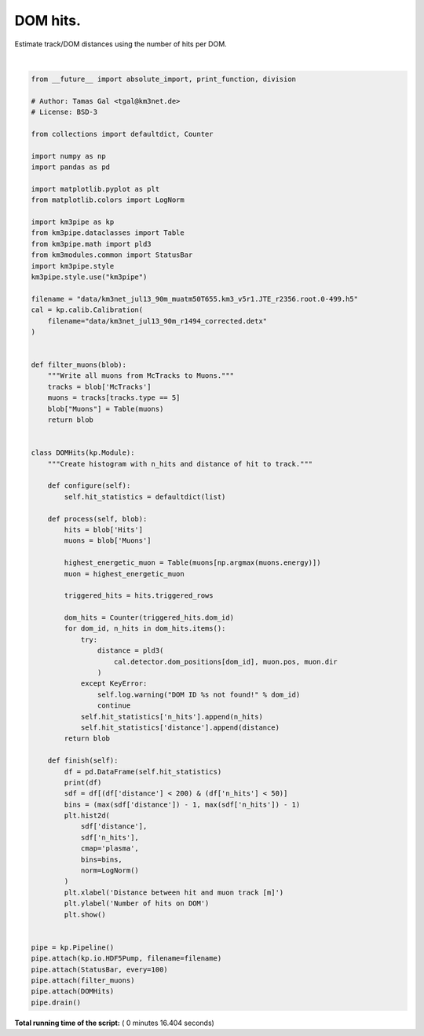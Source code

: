 

.. _sphx_glr_auto_examples_plot_dom_hits.py:


==================
DOM hits.
==================

Estimate track/DOM distances using the number of hits per DOM.




.. image:: /auto_examples/images/sphx_glr_plot_dom_hits_001.png
    :align: center


.. rst-class:: sphx-glr-script-out

 Out::

    Loading style definitions from '/Users/tamasgal/Dev/km3pipe/km3pipe/kp-data/stylelib/km3pipe.mplstyle'
    Detector: Parsing the DETX header
    Detector: Reading PMT information...
    Detector: Done.
    km3pipe.io.hdf5.HDF5Pump: Reading group information from '/event_info'.
    Pipeline and module initialisation took 0.015s (CPU 0.015s).
    --------------------------[ Blob     100 ]---------------------------
    --------------------------[ Blob     200 ]---------------------------
    --------------------------[ Blob     300 ]---------------------------
    --------------------------[ Blob     400 ]---------------------------
    --------------------------[ Blob     500 ]---------------------------
    ================================[ . ]================================
           n_hits    distance
    0           3  319.432073
    1           3   84.027581
    2           4   74.933425
    3           4   82.240334
    4           2  102.219993
    5           2   89.088059
    6           2  398.380855
    7           3   70.289436
    8           8   61.301031
    9           6   52.498108
    10          5   43.992152
    11          2   35.994317
    12         11   28.929146
    13         16   23.647904
    14         15   21.507544
    15         23   23.386937
    16         34   28.501691
    17          2  378.369175
    18          2  113.416443
    19          2   71.812430
    20          4   53.919127
    21          2   45.320313
    22          3   37.170048
    23          2   29.838187
    24          5   24.084136
    25         18   21.231982
    26          6   22.418112
    27          7   27.117701
    28          7   33.899718
    29          7   41.761648
    ...       ...         ...
    20888       2  511.669102
    20889      14   36.874603
    20890      16   31.723224
    20891      11   28.047885
    20892       7   26.470722
    20893       5   30.492830
    20894       6   35.283296
    20895       3   47.709439
    20896       2   54.702576
    20897       2   61.985865
    20898       2   69.468104
    20899       5   84.817689
    20900       2   69.092469
    20901       8   61.235423
    20902       5   53.474098
    20903      12   45.857122
    20904      14   38.470331
    20905      16   31.476205
    20906      42   25.203789
    20907      25   20.332357
    20908      43   18.035324
    20909      33   19.257086
    20910      22   23.454044
    20911      11   29.377599
    20912       2   87.368194
    20913       5   79.212811
    20914       7   71.062168
    20915       6   62.918109
    20916       4   54.783569
    20917      17   46.663528

    [20918 rows x 2 columns]
    ============================================================
    500 cycles drained in 9.887470s (CPU 9.322191s). Memory peak: 304.04 MB
      wall  mean: 0.019617s  medi: 0.014086s  min: 0.004743s  max: 2.224119s  std: 0.098986s
      CPU   mean: 0.018490s  medi: 0.013291s  min: 0.004744s  max: 2.195856s  std: 0.097702s




|


.. code-block:: python

    from __future__ import absolute_import, print_function, division

    # Author: Tamas Gal <tgal@km3net.de>
    # License: BSD-3

    from collections import defaultdict, Counter

    import numpy as np
    import pandas as pd

    import matplotlib.pyplot as plt
    from matplotlib.colors import LogNorm

    import km3pipe as kp
    from km3pipe.dataclasses import Table
    from km3pipe.math import pld3
    from km3modules.common import StatusBar
    import km3pipe.style
    km3pipe.style.use("km3pipe")

    filename = "data/km3net_jul13_90m_muatm50T655.km3_v5r1.JTE_r2356.root.0-499.h5"
    cal = kp.calib.Calibration(
        filename="data/km3net_jul13_90m_r1494_corrected.detx"
    )


    def filter_muons(blob):
        """Write all muons from McTracks to Muons."""
        tracks = blob['McTracks']
        muons = tracks[tracks.type == 5]
        blob["Muons"] = Table(muons)
        return blob


    class DOMHits(kp.Module):
        """Create histogram with n_hits and distance of hit to track."""

        def configure(self):
            self.hit_statistics = defaultdict(list)

        def process(self, blob):
            hits = blob['Hits']
            muons = blob['Muons']

            highest_energetic_muon = Table(muons[np.argmax(muons.energy)])
            muon = highest_energetic_muon

            triggered_hits = hits.triggered_rows

            dom_hits = Counter(triggered_hits.dom_id)
            for dom_id, n_hits in dom_hits.items():
                try:
                    distance = pld3(
                        cal.detector.dom_positions[dom_id], muon.pos, muon.dir
                    )
                except KeyError:
                    self.log.warning("DOM ID %s not found!" % dom_id)
                    continue
                self.hit_statistics['n_hits'].append(n_hits)
                self.hit_statistics['distance'].append(distance)
            return blob

        def finish(self):
            df = pd.DataFrame(self.hit_statistics)
            print(df)
            sdf = df[(df['distance'] < 200) & (df['n_hits'] < 50)]
            bins = (max(sdf['distance']) - 1, max(sdf['n_hits']) - 1)
            plt.hist2d(
                sdf['distance'],
                sdf['n_hits'],
                cmap='plasma',
                bins=bins,
                norm=LogNorm()
            )
            plt.xlabel('Distance between hit and muon track [m]')
            plt.ylabel('Number of hits on DOM')
            plt.show()


    pipe = kp.Pipeline()
    pipe.attach(kp.io.HDF5Pump, filename=filename)
    pipe.attach(StatusBar, every=100)
    pipe.attach(filter_muons)
    pipe.attach(DOMHits)
    pipe.drain()

**Total running time of the script:** ( 0 minutes  16.404 seconds)



.. only :: html

 .. container:: sphx-glr-footer


  .. container:: sphx-glr-download

     :download:`Download Python source code: plot_dom_hits.py <plot_dom_hits.py>`



  .. container:: sphx-glr-download

     :download:`Download Jupyter notebook: plot_dom_hits.ipynb <plot_dom_hits.ipynb>`


.. only:: html

 .. rst-class:: sphx-glr-signature

    `Gallery generated by Sphinx-Gallery <https://sphinx-gallery.readthedocs.io>`_
